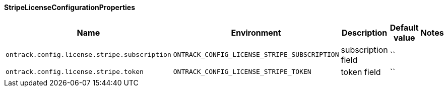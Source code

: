 [[net.nemerosa.ontrack.extension.license.remote.stripe.StripeLicenseConfigurationProperties]]
==== StripeLicenseConfigurationProperties


|===
| Name | Environment | Description | Default value | Notes

|`ontrack.config.license.stripe.subscription`
|`ONTRACK_CONFIG_LICENSE_STRIPE_SUBSCRIPTION`
|subscription field
|``
|

|`ontrack.config.license.stripe.token`
|`ONTRACK_CONFIG_LICENSE_STRIPE_TOKEN`
|token field
|``
|
|===
